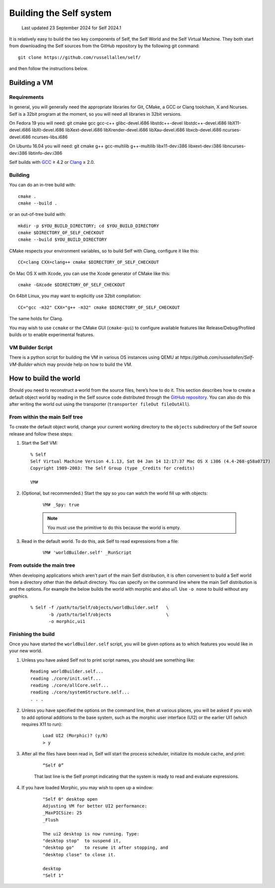 .. _building-the-system:

Building the Self system
========================

   Last updated 23 September 2024 for Self 2024.1

It is relatively easy to build the two key components of Self, the Self World and the Self Virtual Machine. They both start from downloading the Self sources from the GitHub repository by the following git command::

  git clone https://github.com/russellallen/self/

and then follow the instructions below.

Building a VM
-------------

Requirements
~~~~~~~~~~~~

In general, you will generally need the appropriate libraries for Git, CMake, a GCC or Clang toolchain, X and Ncurses. Self is a 32bit program at the moment, so you will need all libraries in 32bit versions.

On Fedora 19 you will need: git cmake gcc gcc-c++ glibc-devel.i686 libstdc++-devel libstdc++-devel.i686 libX11-devel.i686 libXt-devel.i686 libXext-devel.i686 libXrender-devel.i686 libXau-devel.i686 libxcb-devel.i686 ncurses-devel.i686 ncurses-libs.i686

On Ubuntu 16.04 you will need: git cmake g++ gcc-multilib g++-multilib libx11-dev:i386 libxext-dev:i386 libncurses-dev:i386 libtinfo-dev:i386

.. _GitHub repository: https://github.com/russellallen/self
.. _CMake: http://www.cmake.org/
.. _GCC: http://gcc.gnu.org/
.. _Clang: http://clang.llvm.org/
.. _Brew: http://brew.sh

Self builds with `GCC`_ ≥ 4.2 or `Clang`_ ≥ 2.0.

Building
~~~~~~~~

You can do an in-tree build with::

    cmake .
    cmake --build .

or an out-of-tree build with::

    mkdir -p $YOU_BUILD_DIRECTORY; cd $YOU_BUILD_DIRECTORY
    cmake $DIRECTORY_OF_SELF_CHECKOUT
    cmake --build $YOU_BUILD_DIRECTORY

CMake respects your environment variables, so to build Self with Clang, configure it like this::

    CC=clang CXX=clang++ cmake $DIRECTORY_OF_SELF_CHECKOUT

On Mac OS X with Xcode, you can use the Xcode generator of CMake like this::

    cmake -GXcode $DIRECTORY_OF_SELF_CHECKOUT

On 64bit Linux, you may want to explicitly use 32bit compilation::

    CC="gcc -m32" CXX="g++ -m32" cmake $DIRECTORY_OF_SELF_CHECKOUT

The same holds for Clang.

You may wish to use ``ccmake`` or the CMake GUI (``cmake-gui``) to configure available features like Release/Debug/Profiled builds or to enable experimental features.

VM Builder Script
~~~~~~~~~~~~~~~~~

There is a python script for building the VM in various OS instances using QEMU at `https://github.com/russellallen/Self-VM-Builder`  which may provide help on how to build the VM.

How to build the world
----------------------

Should you need to reconstruct a world from the source files, here’s how to do it. This section describes
how to create a default object world by reading in the Self source code distributed through the `GitHub repository`_. You can also do this after writing the world out using the transporter (``transporter fileOut fileOutAll``).

.. _GitHub repository: https://github.com/russellallen/self

From within the main Self tree
~~~~~~~~~~~~~~~~~~~~~~~~~~~~~~

To create the default object world, change your current working directory to the ``objects`` subdirectory of the Self source release and follow these steps:

1. Start the Self VM::

    % Self
    Self Virtual Machine Version 4.1.13, Sat 04 Jan 14 12:17:37 Mac OS X i386 (4.4-268-g58a0717)
    Copyright 1989-2003: The Self Group (type _Credits for credits)

    VM#

2. (Optional, but recommended.) Start the spy so you can watch the world fill up with objects:

    ::

        VM# _Spy: true

    .. note::

        You must use the primitive to do this because the world is empty.

3. Read in the default world. To do this, ask Self to read expressions from a file:

    ::

        VM# 'worldBuilder.self' _RunScript


From outside the main tree
~~~~~~~~~~~~~~~~~~~~~~~~~~

When developing applications which aren't part of the main Self distribution, it is often convenient to build a Self world from a directory other than the default directory. You can specify on the command line where the main Self distribution is and the options. For example the below builds the world with morphic and also ui1. Use ``-o none`` to build without any graphics.

    ::

        % Self -f /path/to/Self/objects/worldBuilder.self   \
               -b /path/to/Self/objects                     \
               -o morphic,ui1
               

Finishing the build
~~~~~~~~~~~~~~~~~~~


Once you have started the ``worldBuilder.self`` script, you will be given options as to which features you would like in your new world.

1.    Unless you have asked Self not to print script names, you should see something like:

    ::

        Reading worldBuilder.self...
        reading ./core/init.self...
        reading ./core/allCore.self...
        reading ./core/systemStructure.self...
        . . .


2. Unless you have specified the options on the command line, then at various places, you will be asked if you wish to add optional additions to the base system, such as the morphic user interface (UI2) or the earlier UI1 (which requires X11 to run):

    ::

        Load UI2 (Morphic)? (y/N)
        > y

3. After all the files have been read in, Self will start the process scheduler, initialize its module cache, and print:

    ::

        “Self 0”

    That last line is the Self prompt indicating that the system is ready to read and evaluate expressions.

4. If you have loaded Morphic, you may wish to open up a window:

    ::

        "Self 0" desktop open
        Adjusting VM for better UI2 performance:
        _MaxPICSize: 25
        _Flush

        The ui2 desktop is now running. Type:
        "desktop stop"  to suspend it,
        "desktop go"    to resume it after stopping, and
        "desktop close" to close it.

        desktop
        "Self 1"

